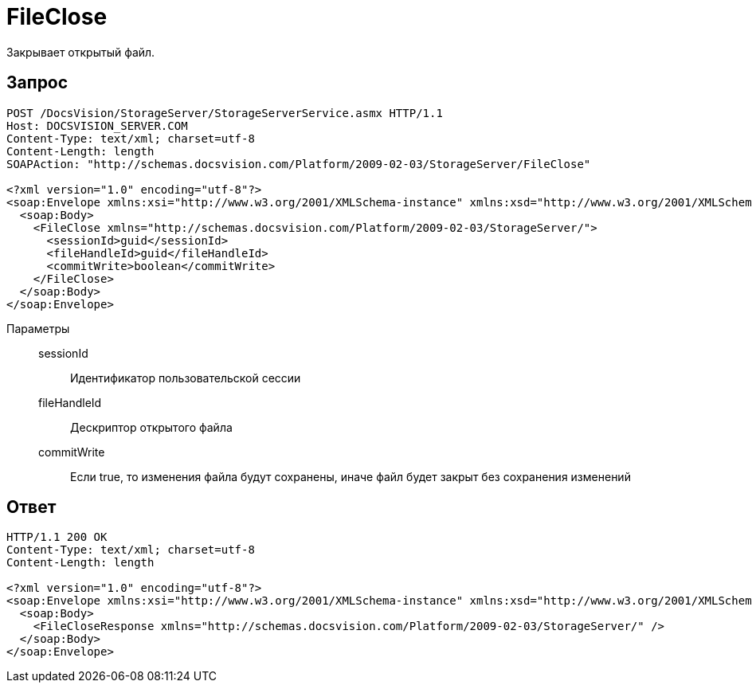 = FileClose

Закрывает открытый файл.

== Запрос

[source,charp]
----
POST /DocsVision/StorageServer/StorageServerService.asmx HTTP/1.1
Host: DOCSVISION_SERVER.COM
Content-Type: text/xml; charset=utf-8
Content-Length: length
SOAPAction: "http://schemas.docsvision.com/Platform/2009-02-03/StorageServer/FileClose"

<?xml version="1.0" encoding="utf-8"?>
<soap:Envelope xmlns:xsi="http://www.w3.org/2001/XMLSchema-instance" xmlns:xsd="http://www.w3.org/2001/XMLSchema" xmlns:soap="http://schemas.xmlsoap.org/soap/envelope/">
  <soap:Body>
    <FileClose xmlns="http://schemas.docsvision.com/Platform/2009-02-03/StorageServer/">
      <sessionId>guid</sessionId>
      <fileHandleId>guid</fileHandleId>
      <commitWrite>boolean</commitWrite>
    </FileClose>
  </soap:Body>
</soap:Envelope>
----

Параметры::
sessionId:::
Идентификатор пользовательской сессии
fileHandleId:::
Дескриптор открытого файла
commitWrite:::
Если true, то изменения файла будут сохранены, иначе файл будет закрыт без сохранения изменений

== Ответ

[source,charp]
----
HTTP/1.1 200 OK
Content-Type: text/xml; charset=utf-8
Content-Length: length

<?xml version="1.0" encoding="utf-8"?>
<soap:Envelope xmlns:xsi="http://www.w3.org/2001/XMLSchema-instance" xmlns:xsd="http://www.w3.org/2001/XMLSchema" xmlns:soap="http://schemas.xmlsoap.org/soap/envelope/">
  <soap:Body>
    <FileCloseResponse xmlns="http://schemas.docsvision.com/Platform/2009-02-03/StorageServer/" />
  </soap:Body>
</soap:Envelope>
----
